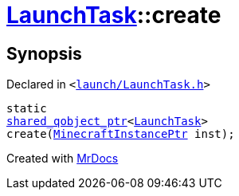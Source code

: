 [#LaunchTask-create]
= xref:LaunchTask.adoc[LaunchTask]::create
:relfileprefix: ../
:mrdocs:


== Synopsis

Declared in `&lt;https://github.com/PrismLauncher/PrismLauncher/blob/develop/launcher/launch/LaunchTask.h#L57[launch&sol;LaunchTask&period;h]&gt;`

[source,cpp,subs="verbatim,replacements,macros,-callouts"]
----
static
xref:shared_qobject_ptr.adoc[shared&lowbar;qobject&lowbar;ptr]&lt;xref:LaunchTask.adoc[LaunchTask]&gt;
create(xref:MinecraftInstancePtr.adoc[MinecraftInstancePtr] inst);
----



[.small]#Created with https://www.mrdocs.com[MrDocs]#
